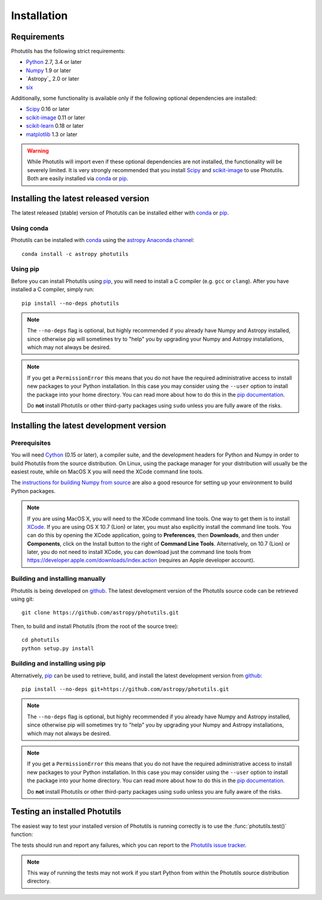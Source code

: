 ************
Installation
************

Requirements
============

Photutils has the following strict requirements:

* `Python <http://www.python.org/>`_ 2.7, 3.4 or later

* `Numpy <http://www.numpy.org/>`_ 1.9 or later

* `Astropy`_ 2.0 or later

* `six <https://pythonhosted.org/six/>`_

Additionally, some functionality is available only if the following
optional dependencies are installed:

* `Scipy`_ 0.16 or later

* `scikit-image`_ 0.11 or later

* `scikit-learn <http://scikit-learn.org/>`_ 0.18 or later

* `matplotlib <http://matplotlib.org/>`_ 1.3 or later

.. warning::

    While Photutils will import even if these optional dependencies
    are not installed, the functionality will be severely limited.  It
    is very strongly recommended that you install `Scipy`_ and
    `scikit-image`_ to use Photutils.  Both are easily installed via
    `conda`_ or `pip`_.


Installing the latest released version
======================================

The latest released (stable) version of Photutils can be installed
either with `conda`_ or `pip`_.


Using conda
-----------

Photutils can be installed with `conda`_ using the `astropy Anaconda
channel <https://anaconda.org/astropy>`_::

    conda install -c astropy photutils


Using pip
---------

Before you can install Photutils using `pip`_, you will need to
install a C compiler (e.g. ``gcc`` or ``clang``).  After you have
installed a C compiler, simply run::

    pip install --no-deps photutils

.. note::

    The ``--no-deps`` flag is optional, but highly recommended if you
    already have Numpy and Astropy installed, since otherwise pip will
    sometimes try to "help" you by upgrading your Numpy and Astropy
    installations, which may not always be desired.

.. note::

    If you get a ``PermissionError`` this means that you do not have
    the required administrative access to install new packages to your
    Python installation.  In this case you may consider using the
    ``--user`` option to install the package into your home directory.
    You can read more about how to do this in the `pip documentation
    <http://www.pip-installer.org/en/1.2.1/other-tools.html#using-pip-with-the-user-scheme>`_.

    Do **not** install Photutils or other third-party packages using
    ``sudo`` unless you are fully aware of the risks.


Installing the latest development version
=========================================


Prerequisites
-------------

You will need `Cython`_ (0.15 or later), a compiler suite, and the
development headers for Python and Numpy in order to build Photutils
from the source distribution.  On Linux, using the package manager for
your distribution will usually be the easiest route, while on MacOS X
you will need the XCode command line tools.

The `instructions for building Numpy from source
<http://docs.scipy.org/doc/numpy/user/install.html>`_ are also a good
resource for setting up your environment to build Python packages.

.. note::

    If you are using MacOS X, you will need to the XCode command line
    tools.  One way to get them is to install `XCode
    <https://developer.apple.com/xcode/>`_. If you are using OS X 10.7
    (Lion) or later, you must also explicitly install the command line
    tools. You can do this by opening the XCode application, going to
    **Preferences**, then **Downloads**, and then under
    **Components**, click on the Install button to the right of
    **Command Line Tools**.  Alternatively, on 10.7 (Lion) or later,
    you do not need to install XCode, you can download just the
    command line tools from
    https://developer.apple.com/downloads/index.action (requires an
    Apple developer account).


Building and installing manually
--------------------------------

Photutils is being developed on `github`_.  The latest development
version of the Photutils source code can be retrieved using git::

    git clone https://github.com/astropy/photutils.git

Then, to build and install Photutils (from the root of the source
tree)::

    cd photutils
    python setup.py install


Building and installing using pip
---------------------------------

Alternatively, `pip`_ can be used to retrieve, build, and install the
latest development version from `github`_::

    pip install --no-deps git+https://github.com/astropy/photutils.git

.. note::

    The ``--no-deps`` flag is optional, but highly recommended if you
    already have Numpy and Astropy installed, since otherwise pip will
    sometimes try to "help" you by upgrading your Numpy and Astropy
    installations, which may not always be desired.

.. note::

    If you get a ``PermissionError`` this means that you do not have
    the required administrative access to install new packages to your
    Python installation.  In this case you may consider using the
    ``--user`` option to install the package into your home directory.
    You can read more about how to do this in the `pip documentation
    <http://www.pip-installer.org/en/1.2.1/other-tools.html#using-pip-with-the-user-scheme>`_.

    Do **not** install Photutils or other third-party packages using
    ``sudo`` unless you are fully aware of the risks.


Testing an installed Photutils
==============================

The easiest way to test your installed version of Photutils is running
correctly is to use the :func:`photutils.test()` function:

.. doctest-skip::

    >>> import photutils
    >>> photutils.test()

The tests should run and report any failures, which you can report to
the `Photutils issue tracker
<http://github.com/astropy/photutils/issues>`_.

.. note::

    This way of running the tests may not work if you start Python
    from within the Photutils source distribution directory.


.. _Scipy: http://www.scipy.org/
.. _scikit-image: http://scikit-image.org/
.. _pip: https://pip.pypa.io/en/latest/
.. _conda: http://conda.pydata.org/docs/
.. _Cython: http://cython.org
.. _github: https://github.com/astropy/photutils
